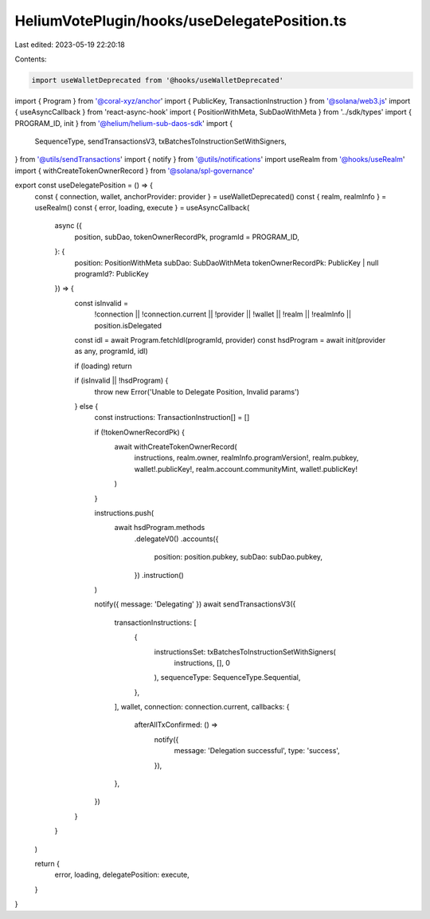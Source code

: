 HeliumVotePlugin/hooks/useDelegatePosition.ts
=============================================

Last edited: 2023-05-19 22:20:18

Contents:

.. code-block:: ts

    import useWalletDeprecated from '@hooks/useWalletDeprecated'
import { Program } from '@coral-xyz/anchor'
import { PublicKey, TransactionInstruction } from '@solana/web3.js'
import { useAsyncCallback } from 'react-async-hook'
import { PositionWithMeta, SubDaoWithMeta } from '../sdk/types'
import { PROGRAM_ID, init } from '@helium/helium-sub-daos-sdk'
import {
  SequenceType,
  sendTransactionsV3,
  txBatchesToInstructionSetWithSigners,
} from '@utils/sendTransactions'
import { notify } from '@utils/notifications'
import useRealm from '@hooks/useRealm'
import { withCreateTokenOwnerRecord } from '@solana/spl-governance'

export const useDelegatePosition = () => {
  const { connection, wallet, anchorProvider: provider } = useWalletDeprecated()
  const { realm, realmInfo } = useRealm()
  const { error, loading, execute } = useAsyncCallback(
    async ({
      position,
      subDao,
      tokenOwnerRecordPk,
      programId = PROGRAM_ID,
    }: {
      position: PositionWithMeta
      subDao: SubDaoWithMeta
      tokenOwnerRecordPk: PublicKey | null
      programId?: PublicKey
    }) => {
      const isInvalid =
        !connection ||
        !connection.current ||
        !provider ||
        !wallet ||
        !realm ||
        !realmInfo ||
        position.isDelegated

      const idl = await Program.fetchIdl(programId, provider)
      const hsdProgram = await init(provider as any, programId, idl)

      if (loading) return

      if (isInvalid || !hsdProgram) {
        throw new Error('Unable to Delegate Position, Invalid params')
      } else {
        const instructions: TransactionInstruction[] = []

        if (!tokenOwnerRecordPk) {
          await withCreateTokenOwnerRecord(
            instructions,
            realm.owner,
            realmInfo.programVersion!,
            realm.pubkey,
            wallet!.publicKey!,
            realm.account.communityMint,
            wallet!.publicKey!
          )
        }

        instructions.push(
          await hsdProgram.methods
            .delegateV0()
            .accounts({
              position: position.pubkey,
              subDao: subDao.pubkey,
            })
            .instruction()
        )

        notify({ message: 'Delegating' })
        await sendTransactionsV3({
          transactionInstructions: [
            {
              instructionsSet: txBatchesToInstructionSetWithSigners(
                instructions,
                [],
                0
              ),
              sequenceType: SequenceType.Sequential,
            },
          ],
          wallet,
          connection: connection.current,
          callbacks: {
            afterAllTxConfirmed: () =>
              notify({
                message: 'Delegation successful',
                type: 'success',
              }),
          },
        })
      }
    }
  )

  return {
    error,
    loading,
    delegatePosition: execute,
  }
}


